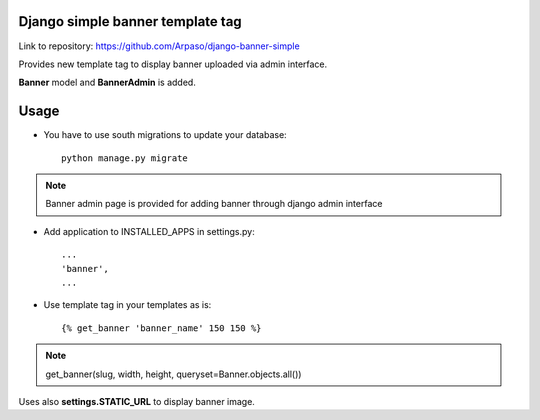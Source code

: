 Django simple banner template tag
=================================

Link to repository: https://github.com/Arpaso/django-banner-simple

Provides new template tag to display banner uploaded via admin interface.

**Banner** model and **BannerAdmin** is added.

Usage
=====

* You have to use south migrations to update your database::

    python manage.py migrate

.. NOTE:: Banner admin page is provided for adding banner through django admin interface


* Add application to INSTALLED_APPS in settings.py::

    ...
    'banner',
    ...

* Use template tag in your templates as is::

    {% get_banner 'banner_name' 150 150 %}


.. NOTE:: get_banner(slug, width, height, queryset=Banner.objects.all())

Uses also **settings.STATIC_URL** to display banner image.





